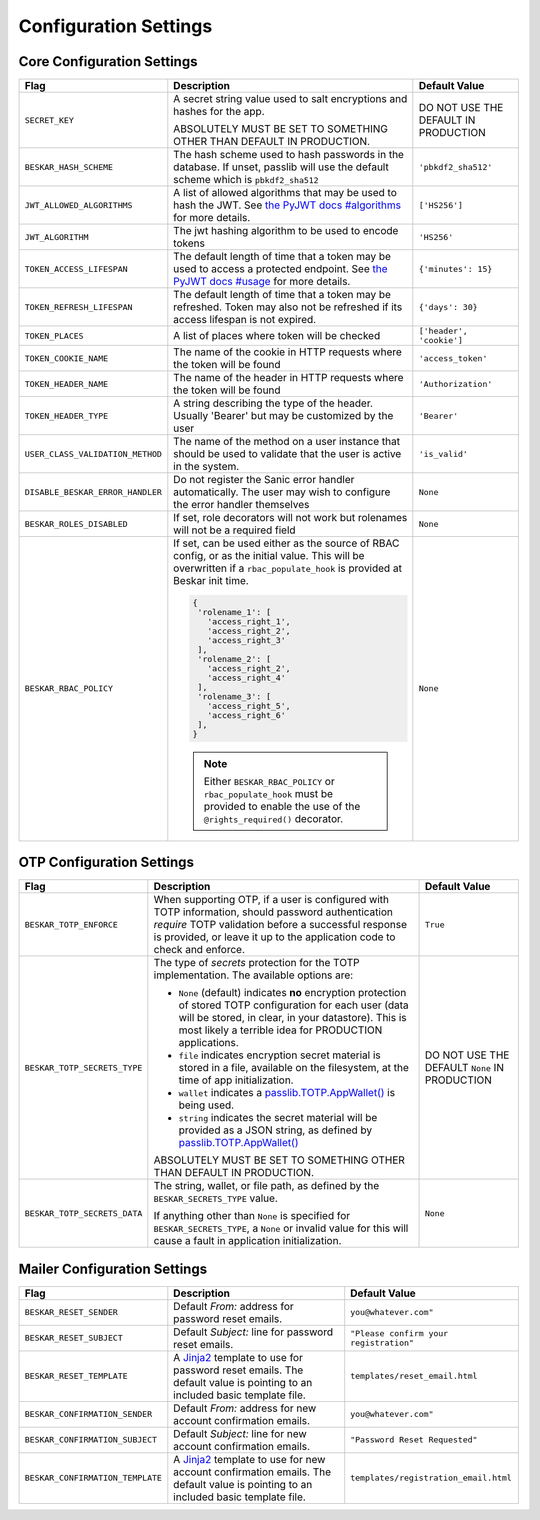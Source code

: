 Configuration Settings
======================

Core Configuration Settings
---------------------------

.. list-table::
   :header-rows: 1
   :widths: auto

   * - Flag
     - Description
     - Default Value
   * - ``SECRET_KEY``
     - A secret string value used to salt encryptions and hashes for the app.

       ABSOLUTELY MUST BE SET TO SOMETHING OTHER THAN DEFAULT IN PRODUCTION.
     - DO NOT USE THE DEFAULT IN PRODUCTION
   * - ``BESKAR_HASH_SCHEME``
     - The hash scheme used to hash passwords in the database. If unset,
       passlib will use the default scheme which is ``pbkdf2_sha512``
     - ``'pbkdf2_sha512'``
   * - ``JWT_ALLOWED_ALGORITHMS``
     - A list of allowed algorithms that may be used to hash the JWT. See `the
       PyJWT docs #algorithms <https://pyjwt.readthedocs.io/en/latest/algorithms.html>`_
       for more details.
     - ``['HS256']``
   * - ``JWT_ALGORITHM``
     - The jwt hashing algorithm to be used to encode tokens
     - ``'HS256'``
   * - ``TOKEN_ACCESS_LIFESPAN``
     - The default length of time that a token may be used to access a protected
       endpoint. See `the PyJWT docs #usage
       <https://pyjwt.readthedocs.io/en/latest/usage.html#expiration-time-claim-exp>`_
       for more details.
     - ``{'minutes': 15}``
   * - ``TOKEN_REFRESH_LIFESPAN``
     - The default length of time that a token may be refreshed. Token may also not
       be refreshed if its access lifespan is not expired.
     - ``{'days': 30}``
   * - ``TOKEN_PLACES``
     - A list of places where token will be checked
     - ``['header', 'cookie']``
   * - ``TOKEN_COOKIE_NAME``
     - The name of the cookie in HTTP requests where the token will be found
     - ``'access_token'``
   * - ``TOKEN_HEADER_NAME``
     - The name of the header in HTTP requests where the token will be found
     - ``'Authorization'``
   * - ``TOKEN_HEADER_TYPE``
     - A string describing the type of the header. Usually 'Bearer' but may be
       customized by the user
     - ``'Bearer'``
   * - ``USER_CLASS_VALIDATION_METHOD``
     - The name of the method on a user instance that should be used to
       validate that the user is active in the system.
     - ``'is_valid'``
   * - ``DISABLE_BESKAR_ERROR_HANDLER``
     - Do not register the Sanic error handler automatically. The user may wish
       to configure the error handler themselves
     - ``None``
   * - ``BESKAR_ROLES_DISABLED``
     - If set, role decorators will not work but rolenames will not be a required field
     - ``None``
   * - ``BESKAR_RBAC_POLICY``
     - If set, can be used either as the source of RBAC config, or as the initial value.
       This will be overwritten if a ``rbac_populate_hook`` is provided at Beskar init time.

       .. code:: python

         {
          'rolename_1': [
            'access_right_1',
            'access_right_2',
            'access_right_3'
          ],
          'rolename_2': [
            'access_right_2',
            'access_right_4'
          ],
          'rolename_3': [
            'access_right_5',
            'access_right_6'
          ],
         }

       .. note::

         Either ``BESKAR_RBAC_POLICY`` or ``rbac_populate_hook`` must be provided to enable
         the use of the ``@rights_required()`` decorator.

     - ``None``

OTP Configuration Settings
--------------------------

.. list-table::
   :header-rows: 1
   :widths: auto

   * - Flag
     - Description
     - Default Value
   * - ``BESKAR_TOTP_ENFORCE``
     - When supporting OTP, if a user is configured with TOTP information,
       should password authentication *require* TOTP validation before a
       successful response is provided, or leave it up to the application
       code to check and enforce.
     - ``True``
   * - ``BESKAR_TOTP_SECRETS_TYPE``
     - The type of `secrets` protection for the TOTP implementation. The
       available options are:

       * ``None`` (default) indicates **no** encryption protection of stored
         TOTP configuration for each user (data will be stored, in clear, in
         your datastore). This is most likely a terrible idea for PRODUCTION
         applications.
       * ``file`` indicates encryption secret material is stored in a file,
         available on the filesystem, at the time of app initialization.
       * ``wallet`` indicates a `passlib.TOTP.AppWallet()
         <https://passlib.readthedocs.io/en/stable/lib/passlib.totp.html#passlib.totp.AppWallet>`_
         is being used.
       * ``string`` indicates the secret material will be provided as a
         JSON string, as defined by `passlib.TOTP.AppWallet()
         <https://passlib.readthedocs.io/en/stable/lib/passlib.totp.html#passlib.totp.AppWallet>`_

       ABSOLUTELY MUST BE SET TO SOMETHING OTHER THAN DEFAULT IN PRODUCTION.
     - DO NOT USE THE DEFAULT ``None`` IN PRODUCTION
   * - ``BESKAR_TOTP_SECRETS_DATA``
     - The string, wallet, or file path, as defined by the
       ``BESKAR_SECRETS_TYPE`` value.

       If anything other than ``None`` is specified for ``BESKAR_SECRETS_TYPE``,
       a ``None`` or invalid value for this will cause a fault in application
       initialization.
     - ``None``

Mailer Configuration Settings
-----------------------------

.. list-table::
   :header-rows: 1
   :widths: auto

   * - Flag
     - Description
     - Default Value
   * - ``BESKAR_RESET_SENDER``
     - Default `From:` address for password reset emails.
     - ``you@whatever.com"``
   * - ``BESKAR_RESET_SUBJECT``
     - Default `Subject:` line for password reset emails.
     - ``"Please confirm your registration"``
   * - ``BESKAR_RESET_TEMPLATE``
     - A `Jinja2 <https://github.com/pallets/jinja>`_ template to
       use for password reset emails. The default value is pointing
       to an included basic template file.
     - ``templates/reset_email.html``
   * - ``BESKAR_CONFIRMATION_SENDER``
     - Default `From:` address for new account confirmation emails.
     - ``you@whatever.com"``
   * - ``BESKAR_CONFIRMATION_SUBJECT``
     - Default `Subject:` line for new account confirmation emails.
     - ``"Password Reset Requested"``
   * - ``BESKAR_CONFIRMATION_TEMPLATE``
     - A `Jinja2 <https://github.com/pallets/jinja>`_ template to
       use for new account confirmation emails. The default value is pointing
       to an included basic template file.
     - ``templates/registration_email.html``
